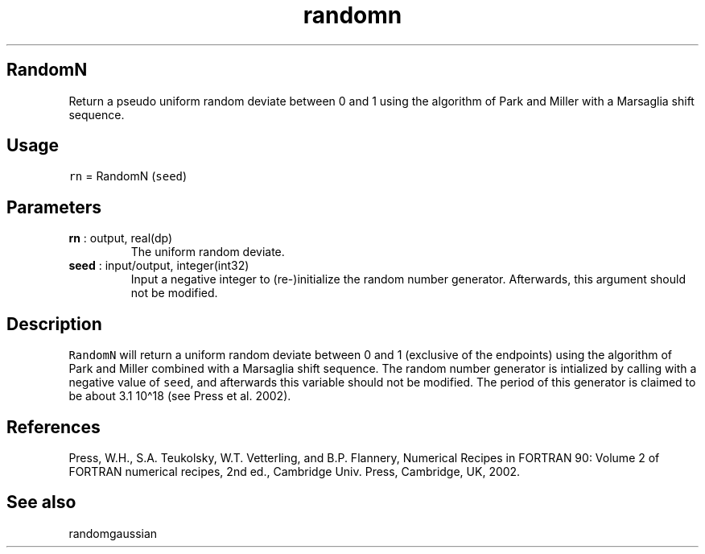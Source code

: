 .\" Automatically generated by Pandoc 2.10.1
.\"
.TH "randomn" "1" "2020-10-14" "Fortran 95" "SHTOOLS 4.8"
.hy
.SH RandomN
.PP
Return a pseudo uniform random deviate between 0 and 1 using the
algorithm of Park and Miller with a Marsaglia shift sequence.
.SH Usage
.PP
\f[C]rn\f[R] = RandomN (\f[C]seed\f[R])
.SH Parameters
.TP
\f[B]\f[CB]rn\f[B]\f[R] : output, real(dp)
The uniform random deviate.
.TP
\f[B]\f[CB]seed\f[B]\f[R] : input/output, integer(int32)
Input a negative integer to (re-)initialize the random number generator.
Afterwards, this argument should not be modified.
.SH Description
.PP
\f[C]RandomN\f[R] will return a uniform random deviate between 0 and 1
(exclusive of the endpoints) using the algorithm of Park and Miller
combined with a Marsaglia shift sequence.
The random number generator is intialized by calling with a negative
value of \f[C]seed\f[R], and afterwards this variable should not be
modified.
The period of this generator is claimed to be about 3.1 10\[ha]18 (see
Press et al.\ 2002).
.SH References
.PP
Press, W.H., S.A.
Teukolsky, W.T.
Vetterling, and B.P.
Flannery, Numerical Recipes in FORTRAN 90: Volume 2 of FORTRAN numerical
recipes, 2nd ed., Cambridge Univ.
Press, Cambridge, UK, 2002.
.SH See also
.PP
randomgaussian
